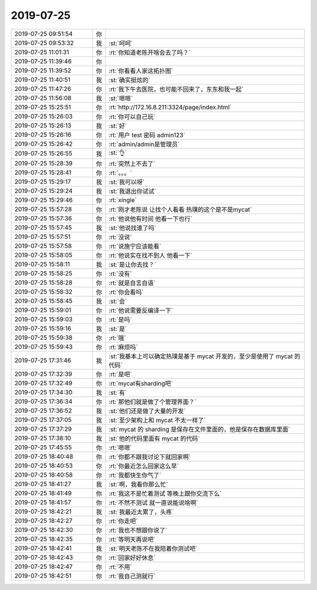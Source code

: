 2019-07-25
-------------

.. list-table::
   :widths: 25, 1, 60

   * - 2019-07-25 09:51:54
     - 你
     - .. image:: /images/331531.jpg
          :width: 100px
   * - 2019-07-25 09:53:32
     - 我
     - :st:`呵呵`
   * - 2019-07-25 11:01:31
     - 你
     - :rt:`你知道老陈开啥会去了吗？`
   * - 2019-07-25 11:39:46
     - 你
     - .. raw:: html
       
          <video controls="controls"><source src="_static/mp3/331534.mp4" type="video/mp4" />不能播放视频</video>
   * - 2019-07-25 11:39:52
     - 你
     - :rt:`你看看人家这拓扑图`
   * - 2019-07-25 11:40:51
     - 我
     - :st:`确实挺炫的`
   * - 2019-07-25 11:47:26
     - 你
     - :rt:`我下午去医院，也可能不回来了，东东和我一起`
   * - 2019-07-25 11:56:08
     - 我
     - :st:`嗯嗯`
   * - 2019-07-25 15:25:51
     - 你
     - :rt:`http://172.16.8.211:3324/page/index.html`
   * - 2019-07-25 15:26:03
     - 你
     - :rt:`你可以自己玩`
   * - 2019-07-25 15:26:13
     - 我
     - :st:`好`
   * - 2019-07-25 15:26:16
     - 你
     - :rt:`用户 test 密码 admin123`
   * - 2019-07-25 15:26:42
     - 你
     - :rt:`admin/admin是管理员`
   * - 2019-07-25 15:26:55
     - 我
     - :st:`👌`
   * - 2019-07-25 15:28:39
     - 你
     - :rt:`突然上不去了`
   * - 2019-07-25 15:28:41
     - 你
     - :rt:`。。。`
   * - 2019-07-25 15:29:17
     - 我
     - :st:`我可以呀`
   * - 2019-07-25 15:29:24
     - 我
     - :st:`我退出你试试`
   * - 2019-07-25 15:29:46
     - 你
     - :rt:`xingle`
   * - 2019-07-25 15:57:28
     - 你
     - :rt:`刚才老陈说 让找个人看看 热璞的这个是不是mycat`
   * - 2019-07-25 15:57:36
     - 你
     - :rt:`他说他有时间 他看一下也行`
   * - 2019-07-25 15:57:45
     - 我
     - :st:`他说找谁了吗`
   * - 2019-07-25 15:57:51
     - 你
     - :rt:`没说`
   * - 2019-07-25 15:57:58
     - 你
     - :rt:`说施宁应该能看`
   * - 2019-07-25 15:58:05
     - 你
     - :rt:`他说实在找不到人 他看一下`
   * - 2019-07-25 15:58:11
     - 我
     - :st:`是让你去找？`
   * - 2019-07-25 15:58:25
     - 你
     - :rt:`没有`
   * - 2019-07-25 15:58:28
     - 你
     - :rt:`就是自言自语`
   * - 2019-07-25 15:58:32
     - 你
     - :rt:`你会看吗`
   * - 2019-07-25 15:58:45
     - 我
     - :st:`会`
   * - 2019-07-25 15:59:01
     - 你
     - :rt:`他说需要反编译一下`
   * - 2019-07-25 15:59:03
     - 你
     - :rt:`是吗`
   * - 2019-07-25 15:59:16
     - 我
     - :st:`是`
   * - 2019-07-25 15:59:38
     - 你
     - :rt:`哦`
   * - 2019-07-25 15:59:43
     - 你
     - :rt:`麻烦吗`
   * - 2019-07-25 17:31:46
     - 我
     - :st:`我基本上可以确定热璞是基于 mycat 开发的，至少是使用了 mycat 的代码`
   * - 2019-07-25 17:32:39
     - 你
     - :rt:`是吧`
   * - 2019-07-25 17:32:49
     - 你
     - :rt:`mycat有sharding吧`
   * - 2019-07-25 17:34:30
     - 我
     - :st:`有`
   * - 2019-07-25 17:36:34
     - 你
     - :rt:`那他们就是做了个管理界面？`
   * - 2019-07-25 17:36:52
     - 我
     - :st:`他们还是做了大量的开发`
   * - 2019-07-25 17:37:05
     - 我
     - :st:`至少架构上和 mycat 不太一样了`
   * - 2019-07-25 17:37:29
     - 我
     - :st:`mycat 的 sharding 是保存在文件里面的，他是保存在数据库里面`
   * - 2019-07-25 17:38:10
     - 我
     - :st:`他的代码里面有 mycat 的代码`
   * - 2019-07-25 17:45:55
     - 你
     - :rt:`嗯嗯`
   * - 2019-07-25 18:40:48
     - 你
     - :rt:`你都不跟我讨论下就回家啊`
   * - 2019-07-25 18:40:53
     - 你
     - :rt:`你最近怎么回家这么早`
   * - 2019-07-25 18:40:58
     - 你
     - :rt:`我都快生你气了`
   * - 2019-07-25 18:41:27
     - 我
     - :st:`啊，我看你那么忙`
   * - 2019-07-25 18:41:49
     - 你
     - :rt:`我这不是忙着测试 等晚上跟你交流下么`
   * - 2019-07-25 18:41:57
     - 你
     - :rt:`不然不测试 就一直说能说啥啊`
   * - 2019-07-25 18:42:21
     - 我
     - :st:`我最近太累了，头疼`
   * - 2019-07-25 18:42:27
     - 你
     - :rt:`你走吧`
   * - 2019-07-25 18:42:30
     - 你
     - :rt:`我也不想跟你说了`
   * - 2019-07-25 18:42:35
     - 你
     - :rt:`等明天再说吧`
   * - 2019-07-25 18:42:41
     - 我
     - :st:`明天老陈不在我陪着你测试吧`
   * - 2019-07-25 18:42:43
     - 你
     - :rt:`回家好好休息`
   * - 2019-07-25 18:42:47
     - 你
     - :rt:`不用`
   * - 2019-07-25 18:42:51
     - 你
     - :rt:`我自己测就行`